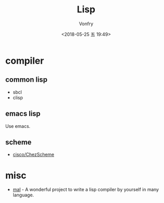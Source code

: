 #+TITLE: Lisp
#+Date: <2018-05-25 五 19:49>
#+AUTHOR: Vonfry

* compiler

** common lisp

- sbcl
- clisp

** emacs lisp

Use emacs.

** scheme

- [[https://github.com/cisco/ChezScheme][cisco/ChezScheme]]

* misc

- [[https://github.com/kanaka/mal][mal]] - A wonderful project to write a lisp compiler by yourself in many language.
